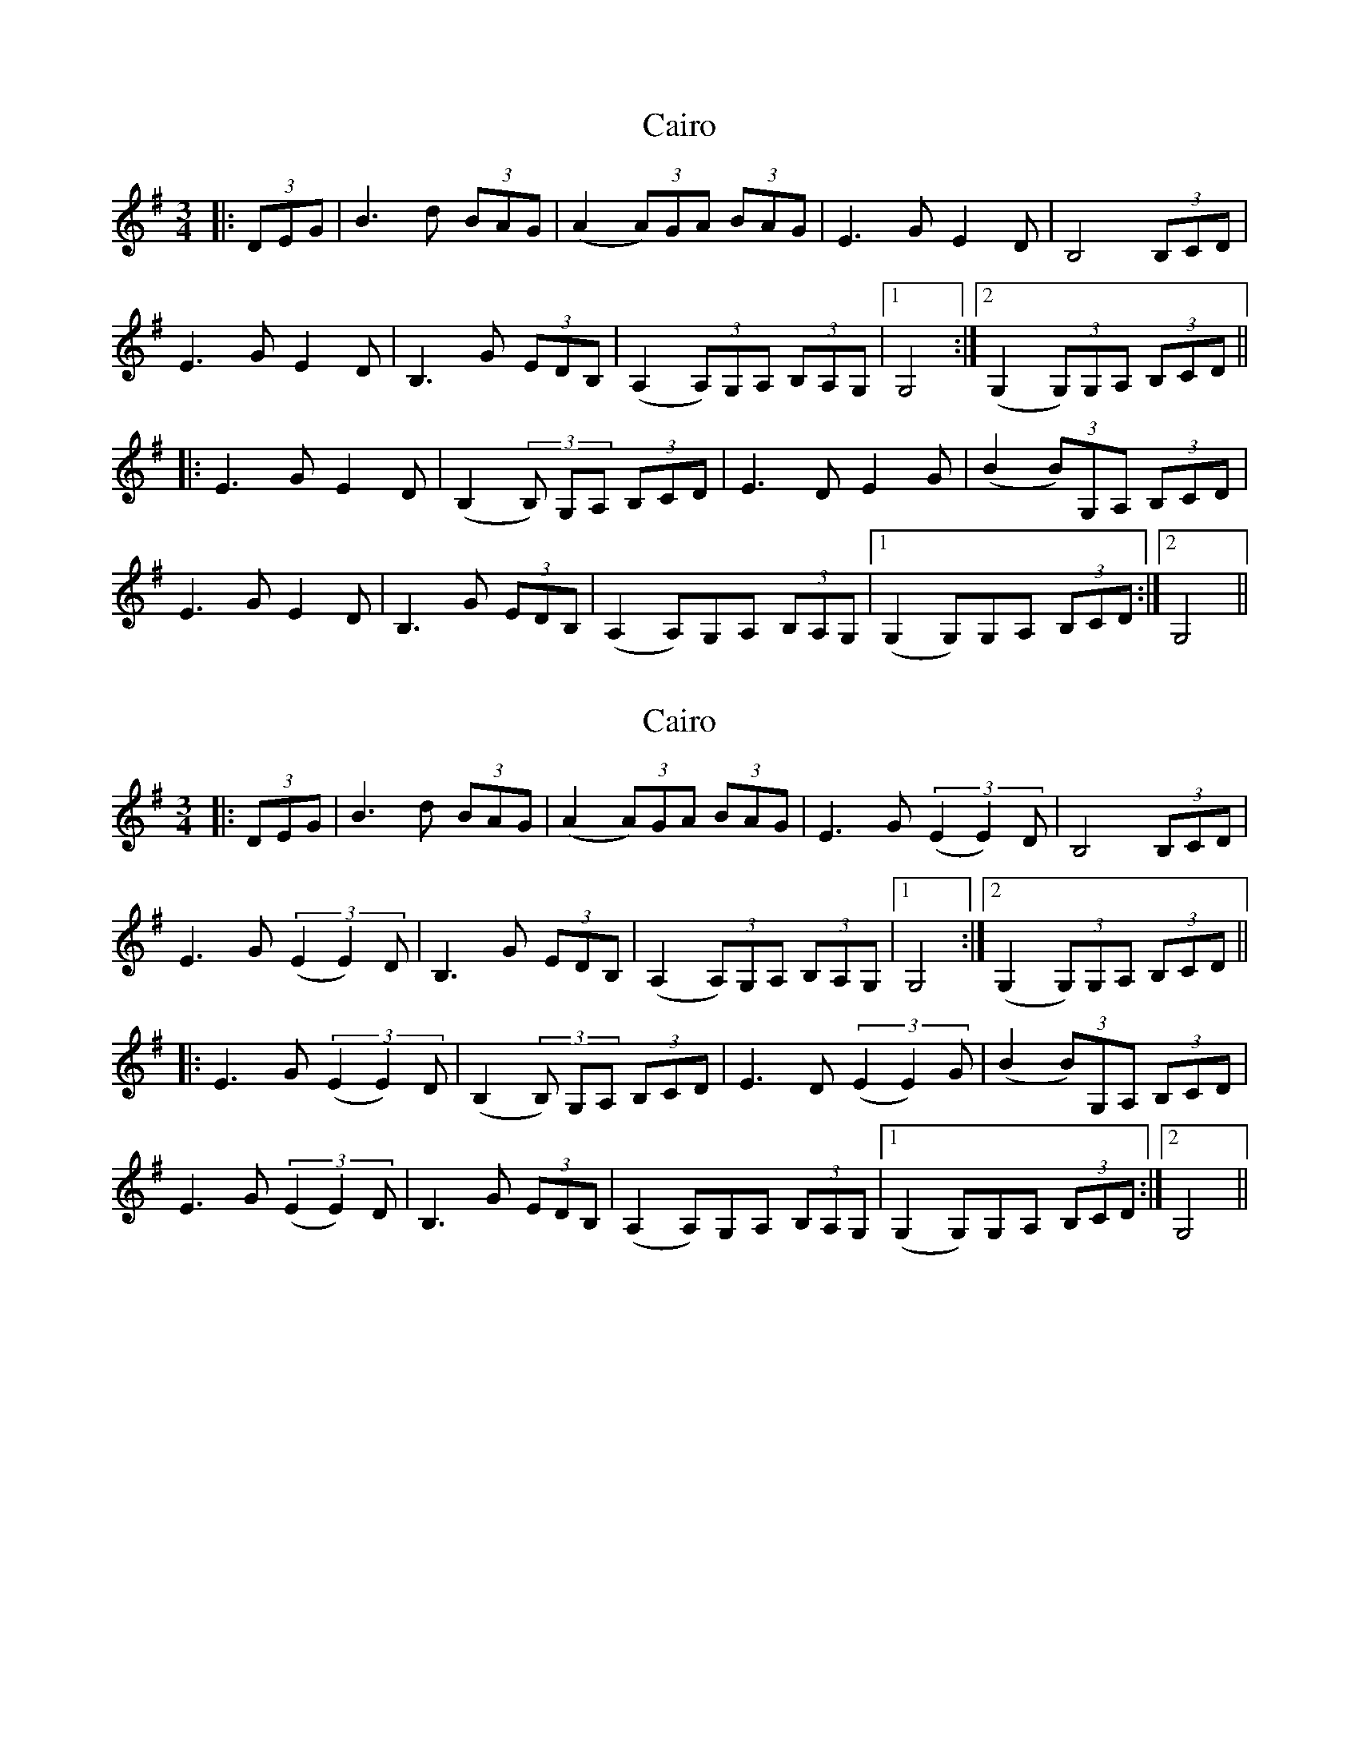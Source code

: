 X: 1
T: Cairo
Z: DomW
S: https://thesession.org/tunes/15846#setting29814
R: waltz
M: 3/4
L: 1/8
K: Gmaj
|:(3DEG | B3d (3BAG | (A2 (3A)GA (3BAG | E3G E2D | B,4 (3B,CD |
E3G E2D | B,3G (3EDB, | (A,2 (3A,)G,A, (3B,A,G, |1 G,4 :|2 (G,2 (3G,)G,A, (3B,CD ||
|: E3G E2D | (B,2 (3B,) G,A, (3B,CD | E3D E2G | (B2 (3B)G,A, (3B,CD |
E3G E2D | B,3G (3EDB, | (A,2 A,)G,A, (3B,A,G, |1 (G,2 G,)G,A, (3B,CD  :|2 G,4 ||
X: 2
T: Cairo
Z: northernmunkeh
S: https://thesession.org/tunes/15846#setting30615
R: waltz
M: 3/4
L: 1/8
K: Gmaj
|:(3DEG | B3d (3BAG | (A2 (3A)GA (3BAG | E3G (3(E2E2)D | B,4 (3B,CD |
E3G (3(E2E2)D | B,3G (3EDB, | (A,2 (3A,)G,A, (3B,A,G, |1 G,4 :|2 (G,2 (3G,)G,A, (3B,CD ||
|: E3G (3(E2E2)D | (B,2 (3B,) G,A, (3B,CD | E3D (3(E2E2)G | (B2 (3B)G,A, (3B,CD |
E3G (3(E2E2)D | B,3G (3EDB, | (A,2 A,)G,A, (3B,A,G, |1 (G,2 G,)G,A, (3B,CD :|2 G,4 ||
